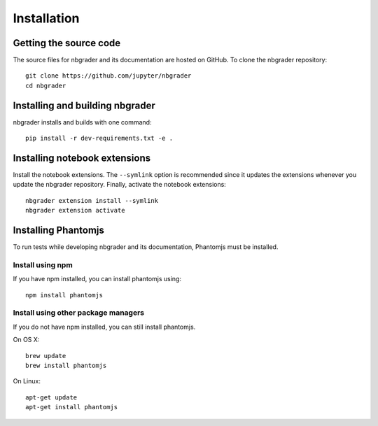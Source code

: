 Installation
============

Getting the source code
-----------------------
The source files for nbgrader and its documentation are hosted on GitHub. To
clone the nbgrader repository::

    git clone https://github.com/jupyter/nbgrader
    cd nbgrader

Installing and building nbgrader
-------------------------------------
nbgrader installs and builds with one command::

    pip install -r dev-requirements.txt -e .

Installing notebook extensions
------------------------------
Install the notebook extensions. The ``--symlink`` option is recommended since it
updates the extensions whenever you update the nbgrader repository. Finally,
activate the notebook extensions::

    nbgrader extension install --symlink
    nbgrader extension activate

Installing Phantomjs
--------------------
To run tests while developing nbgrader and its documentation, Phantomjs must
be installed.

Install using npm
~~~~~~~~~~~~~~~~~
If you have npm installed, you can install phantomjs using::

    npm install phantomjs

Install using other package managers
~~~~~~~~~~~~~~~~~~~~~~~~~~~~~~~~~~~~
If you do not have npm installed, you can still install phantomjs.

On OS X::

    brew update
    brew install phantomjs

On Linux::

    apt-get update
    apt-get install phantomjs

